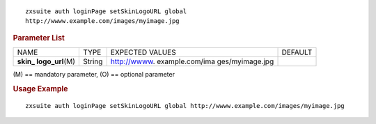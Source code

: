 .. SPDX-FileCopyrightText: 2022 Zextras <https://www.zextras.com/>
..
.. SPDX-License-Identifier: CC-BY-NC-SA-4.0

::

   zxsuite auth loginPage setSkinLogoURL global
   http://wwww.example.com/images/myimage.jpg

.. rubric:: Parameter List

+-----------------+-----------------+-----------------+-----------------+
| NAME            | TYPE            | EXPECTED VALUES | DEFAULT         |
+-----------------+-----------------+-----------------+-----------------+
| **skin_         | String          | http://wwww.    |                 |
| logo_url**\ (M) |                 | example.com/ima |                 |
|                 |                 | ges/myimage.jpg |                 |
+-----------------+-----------------+-----------------+-----------------+

\(M) == mandatory parameter, (O) == optional parameter

.. rubric:: Usage Example

::

   zxsuite auth loginPage setSkinLogoURL global http://wwww.example.com/images/myimage.jpg
